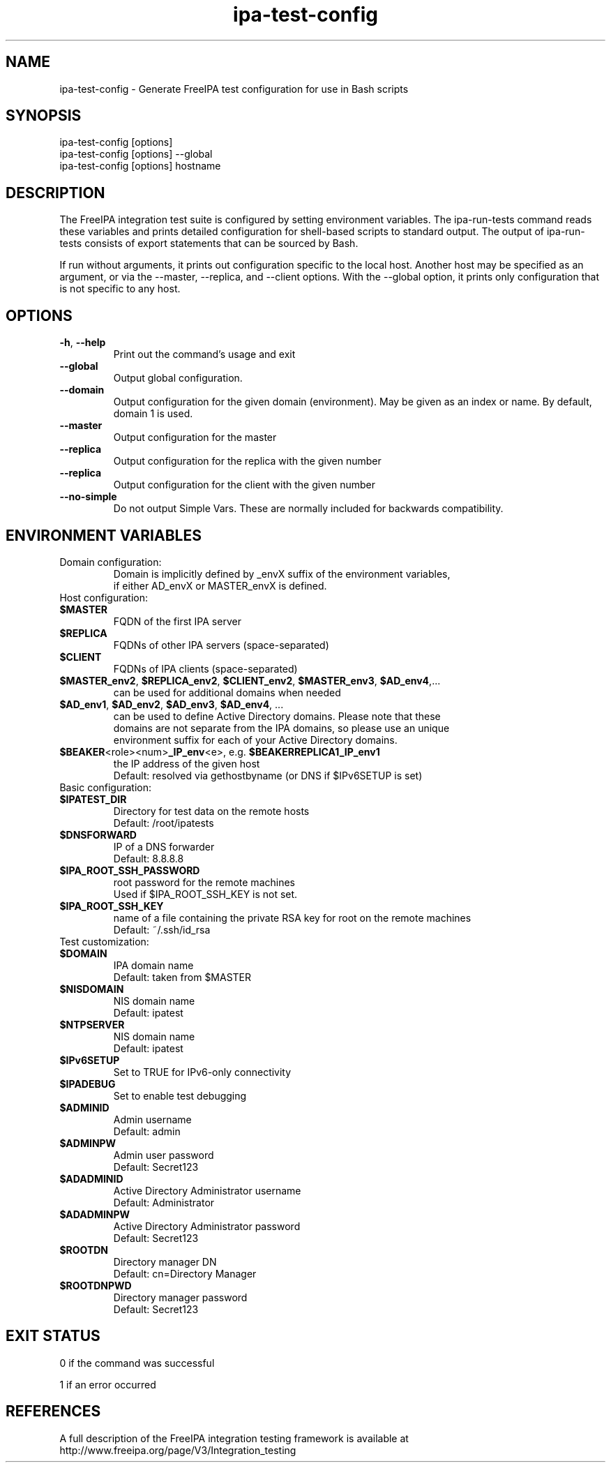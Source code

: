 .\" A man page for ipa-test-config
.\" Copyright (C) 2013 Red Hat, Inc.
.\"
.\" This program is free software; you can redistribute it and/or modify
.\" it under the terms of the GNU General Public License as published by
.\" the Free Software Foundation, either version 3 of the License, or
.\" (at your option) any later version.
.\"
.\" This program is distributed in the hope that it will be useful, but
.\" WITHOUT ANY WARRANTY; without even the implied warranty of
.\" MERCHANTABILITY or FITNESS FOR A PARTICULAR PURPOSE.  See the GNU
.\" General Public License for more details.
.\"
.\" You should have received a copy of the GNU General Public License
.\" along with this program.  If not, see <http://www.gnu.org/licenses/>.
.\"
.\" Author: Petr Viktorin <pviktori@redhat.com>
.\"
.TH "ipa-test-config" "1" "Aug 29 2013" "FreeIPA" "FreeIPA Manual Pages"
.SH "NAME"
ipa\-test\-config \- Generate FreeIPA test configuration for use in Bash scripts
.SH "SYNOPSIS"
ipa\-test\-config [options]
.br
ipa\-test\-config [options] --global
.br
ipa\-test\-config [options] hostname
.SH "DESCRIPTION"
The FreeIPA integration test suite is configured by setting environment
variables.
The ipa\-run\-tests command reads these variables and prints detailed
configuration for shell-based scripts to standard output.
The output of ipa\-run\-tests consists of export statements that can be
sourced by Bash.

If run without arguments, it prints out configuration specific to the local
host.
Another host may be specified as an argument, or via the \-\-master,
\-\-replica, and \-\-client options.
With the --global option, it prints only configuration that is not specific to
any host.

.SH "OPTIONS"
.TP
\fB\-h\fR, \fB\-\-help\fR
Print out the command's usage and exit
.TP
\fB\-\-global\fR
Output global configuration.
.TP
\fB\-\-domain\fR
Output configuration for the given domain (environment).
May be given as an index or name.
By default, domain 1 is used.
.TP
\fB\-\-master\fR
Output configuration for the master
.TP
\fB\-\-replica\fR
Output configuration for the replica with the given number
.TP
\fB\-\-replica\fR
Output configuration for the client with the given number
.TP
\fB\-\-no\-simple\fR
Do not output Simple Vars.
These are normally included for backwards compatibility.

.SH "ENVIRONMENT VARIABLES"

.TP
Domain configuration:
    Domain is implicitly defined by _envX suffix of the environment variables,
    if either AD_envX or MASTER_envX is defined.

.TP
Host configuration:

.TP
\fB$MASTER\fR
    FQDN of the first IPA server
.TP
\fB$REPLICA\fR
    FQDNs of other IPA servers (space-separated)
.TP
\fB$CLIENT\fR
    FQDNs of IPA clients (space-separated)
.TP
\fB$MASTER_env2\fR, \fB$REPLICA_env2\fR, \fB$CLIENT_env2\fR, \fB$MASTER_env3\fR, \fB$AD_env4\fR,...
    can be used for additional domains when needed
.TP
\fB$AD_env1\fR, \fB$AD_env2\fR, \fB$AD_env3\fR, \fB$AD_env4\fR, ...
    can be used to define Active Directory domains. Please note that these
    domains are not separate from the IPA domains, so please use an unique
    environment suffix for each of your Active Directory domains.
.TP
\fB$BEAKER\fR<role><num>\fB_IP_env\fR<e>, e.g. \fB$BEAKERREPLICA1_IP_env1\fR
    the IP address of the given host
    Default: resolved via gethostbyname (or DNS if $IPv6SETUP is set)

.TP
Basic configuration:

.TP
\fB$IPATEST_DIR\fR
    Directory for test data on the remote hosts
    Default: /root/ipatests
.TP
\fB$DNSFORWARD\fR
    IP of a DNS forwarder
    Default: 8.8.8.8
.TP
\fB$IPA_ROOT_SSH_PASSWORD\fR
    root password for the remote machines
    Used if $IPA_ROOT_SSH_KEY is not set.
.TP
\fB$IPA_ROOT_SSH_KEY\fR
    name of a file containing the private RSA key for root on the remote machines
    Default: ~/.ssh/id_rsa

.TP
Test customization:

.TP
\fB$DOMAIN\fR
    IPA domain name
    Default: taken from $MASTER
.TP
\fB$NISDOMAIN\fR
    NIS domain name
    Default: ipatest
.TP
\fB$NTPSERVER\fR
    NIS domain name
    Default: ipatest
.TP
\fB$IPv6SETUP\fR
    Set to TRUE for IPv6-only connectivity
.TP
\fB$IPADEBUG\fR
    Set to enable test debugging

.TP
\fB$ADMINID\fR
    Admin username
    Default: admin
.TP
\fB$ADMINPW\fR
    Admin user password
    Default: Secret123
.TP
\fB$ADADMINID\fR
    Active Directory Administrator username
    Default: Administrator
.TP
\fB$ADADMINPW\fR
    Active Directory Administrator password
    Default: Secret123
.TP
\fB$ROOTDN\fR
    Directory manager DN
    Default: cn=Directory Manager
.TP
\fB$ROOTDNPWD\fR
    Directory manager password
    Default: Secret123

.SH "EXIT STATUS"
0 if the command was successful

1 if an error occurred

.SH "REFERENCES"
A full description of the FreeIPA integration testing framework is available at
http://www.freeipa.org/page/V3/Integration_testing

